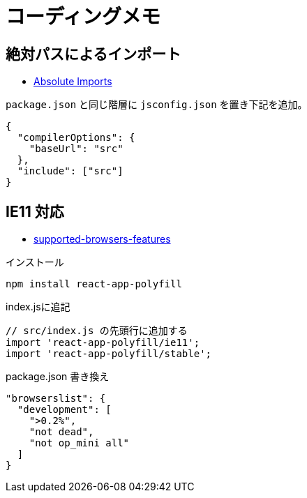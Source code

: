 = コーディングメモ

== 絶対パスによるインポート

* https://create-react-app.dev/docs/importing-a-component#absolute-imports[Absolute Imports]

`package.json` と同じ階層に `jsconfig.json` を置き下記を追加。

[source,json]
----
{
  "compilerOptions": {
    "baseUrl": "src"
  },
  "include": ["src"]
}
----

== IE11 対応

* https://create-react-app.dev/docs/supported-browsers-features/[supported-browsers-features]

[source,bash]
.インストール
----
npm install react-app-polyfill
----

[source,javascript]
.index.jsに追記
----
// src/index.js の先頭行に追加する
import 'react-app-polyfill/ie11';
import 'react-app-polyfill/stable';
----

[source,json]
.package.json 書き換え
----
"browserslist": {
  "development": [
    ">0.2%",
    "not dead",
    "not op_mini all"
  ]
}
----

